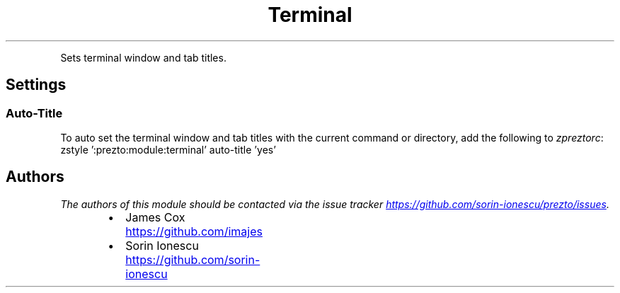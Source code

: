 .TH Terminal
.PP
Sets terminal window and tab titles.
.SH Settings
.SS Auto\-Title
.PP
To auto set the terminal window and tab titles with the current command or
directory, add the following to \fIzpreztorc\fP:
.nf
zstyle ':prezto:module:terminal' auto-title 'yes'
.fi
.SH Authors
.PP
\fIThe authors of this module should be contacted via the issue tracker
.UR https://github.com/sorin-ionescu/prezto/issues
.UE .\fP
.RS
.IP \(bu 2
James Cox
.UR https://github.com/imajes
.UE
.IP \(bu 2
Sorin Ionescu
.UR https://github.com/sorin-ionescu
.UE
.RE
